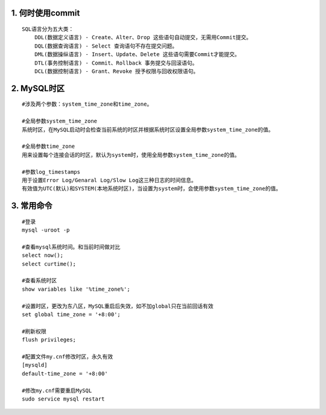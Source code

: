 1. 何时使用commit
--------------------
::

	SQL语言分为五大类：
	    DDL(数据定义语言) - Create、Alter、Drop 这些语句自动提交，无需用Commit提交。
	    DQL(数据查询语言) - Select 查询语句不存在提交问题。
	    DML(数据操纵语言) - Insert、Update、Delete 这些语句需要Commit才能提交。
	    DTL(事务控制语言) - Commit、Rollback 事务提交与回滚语句。
	    DCL(数据控制语言) - Grant、Revoke 授予权限与回收权限语句。

2. MySQL时区
---------------
::

	#涉及两个参数：system_time_zone和time_zone。

	#全局参数system_time_zone
	系统时区，在MySQL启动时会检查当前系统的时区并根据系统时区设置全局参数system_time_zone的值。

	#全局参数time_zone
	用来设置每个连接会话的时区，默认为system时，使用全局参数system_time_zone的值。

	#参数log_timestamps
	用于设置Error Log/Genaral Log/Slow Log这三种日志的时间信息。
	有效值为UTC(默认)和SYSTEM(本地系统时区)，当设置为system时，会使用参数system_time_zone的值。

3. 常用命令
--------------
::

	#登录
	mysql -uroot -p

	#查看mysql系统时间。和当前时间做对比
	select now();
	select curtime();

	#查看系统时区
	show variables like '%time_zone%';

	#设置时区，更改为东八区，MySQL重启后失效，如不加global只在当前回话有效
	set global time_zone = '+8:00';

	#刷新权限
	flush privileges;

	#配置文件my.cnf修改时区，永久有效
	[mysqld]
	default-time_zone = '+8:00'

	#修改my.cnf需要重启MySQL
	sudo service mysql restart
